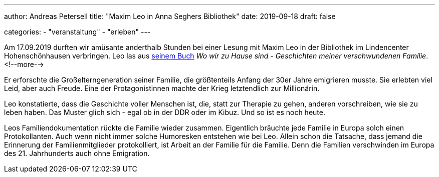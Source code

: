 ---
author: Andreas Petersell
title: "Maxim Leo in Anna Seghers Bibliothek"
date: 2019-09-18
draft: false

categories:
    - "veranstaltung"
    - "erleben"    
---

Am 17.09.2019 durften wir amüsante anderthalb Stunden bei einer Lesung mit Maxim Leo in der Bibliothek im Lindencenter Hohenschönhausen verbringen. Leo las aus https://www.kiwi-verlag.de/buch/wo-wir-zu-hause-sind/978-3-462-05081-3/[seinem Buch] _Wo wir zu Hause sind - Geschichten meiner verschwundenen Familie_.
<!--more-->

Er erforschte die Großelterngeneration seiner Familie, die größtenteils Anfang der 30er Jahre emigrieren musste. Sie erlebten viel Leid, aber auch Freude. Eine der Protagonistinnen machte der Krieg letztendlich zur Millionärin.

Leo konstatierte, dass die Geschichte voller Menschen ist, die, statt zur Therapie zu gehen, anderen vorschreiben, wie sie zu leben haben. Das Muster glich sich - egal ob in der DDR oder im Kibuz. Und so ist es noch heute.

Leos Familiendokumentation rückte die Familie wieder zusammen. Eigentlich bräuchte jede Familie in Europa solch einen Protokollanten. Auch wenn nicht immer solche Humoresken entstehen wie bei Leo. Allein schon die Tatsache, dass jemand die Erinnerung der Familienmitglieder protokolliert, ist Arbeit an der Familie für die Familie. Denn die Familien verschwinden im Europa des 21. Jahrhunderts auch ohne Emigration.